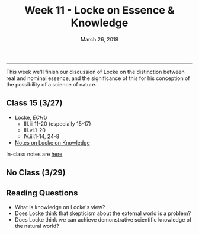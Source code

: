 #+TITLE: Week 11 - Locke on Essence & Knowledge 
#+DATE: March 26, 2018
#+SLUG: week11-essence
#+TAGS: Locke, materialism, mechanism, essence

------

This week we'll finish our discussion of Locke on the distinction between real
and nominal essence, and the significance of this for his conception of the
possibility of a science of nature. 

** Class 15 (3/27)
- Locke, /ECHU/   
  - III.iii.11-20 (especially 15-17)
  - III.vi.1-20
  - IV.iii.1-14, 24-8
- [[http://notebook.colinmclear.net/locke-on-knowledge][Notes on Locke on Knowledge]]

In-class notes are [[file:{filename}/notes/notes_week11.html][here]]


** No Class (3/29)

** Reading Questions
- What is knowledge on Locke's view?
- Does Locke think that skepticism about the external world is a problem?
- Does Locke think we can achieve demonstrative scientific knowledge of the
  natural world?

